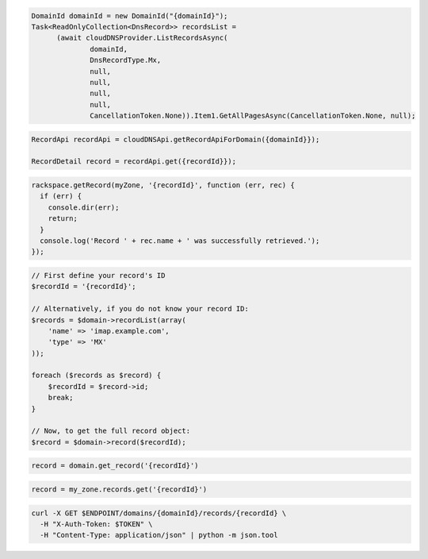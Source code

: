 .. code-block:: csharp

  DomainId domainId = new DomainId("{domainId}");
  Task<ReadOnlyCollection<DnsRecord>> recordsList = 
	(await cloudDNSProvider.ListRecordsAsync(
		domainId, 
		DnsRecordType.Mx, 
		null, 
		null, 
		null, 
		null, 
		CancellationToken.None)).Item1.GetAllPagesAsync(CancellationToken.None, null);

.. code-block:: java

  RecordApi recordApi = cloudDNSApi.getRecordApiForDomain({domainId}});

  RecordDetail record = recordApi.get({recordId}});

.. code-block:: javascript

  rackspace.getRecord(myZone, '{recordId}', function (err, rec) {
    if (err) {
      console.dir(err);
      return;
    }
    console.log('Record ' + rec.name + ' was successfully retrieved.');
  });

.. code-block:: php

  // First define your record's ID
  $recordId = '{recordId}';

  // Alternatively, if you do not know your record ID:
  $records = $domain->recordList(array(
      'name' => 'imap.example.com',
      'type' => 'MX'
  ));

  foreach ($records as $record) {
      $recordId = $record->id;
      break;
  }

  // Now, to get the full record object:
  $record = $domain->record($recordId);

.. code-block:: python

  record = domain.get_record('{recordId}')

.. code-block:: ruby

  record = my_zone.records.get('{recordId}')

.. code-block:: sh

  curl -X GET $ENDPOINT/domains/{domainId}/records/{recordId} \
    -H "X-Auth-Token: $TOKEN" \
    -H "Content-Type: application/json" | python -m json.tool
